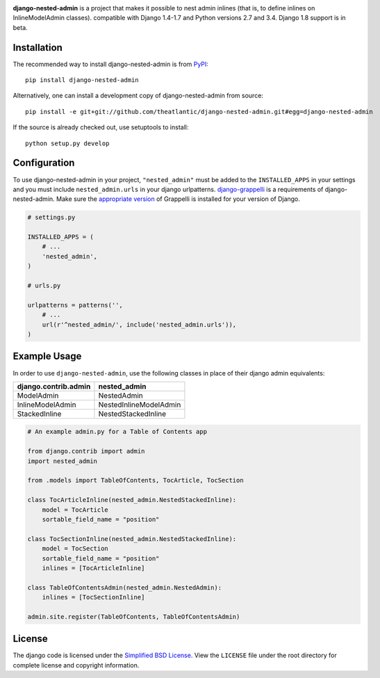 .. image:: https://travis-ci.org/theatlantic/django-nested-admin.svg?branch=master
    :target: https://travis-ci.org/theatlantic/django-nested-admin
    :alt: Build Status

**django-nested-admin** is a project that makes it possible to nest
admin inlines (that is, to define inlines on InlineModelAdmin classes).
compatible with Django 1.4-1.7 and Python versions 2.7 and 3.4.
Django 1.8 support is in beta.

Installation
============

The recommended way to install django-nested-admin is from
`PyPI <https://pypi.python.org/pypi/django-nested-admin>`_::

        pip install django-nested-admin

Alternatively, one can install a development copy of django-nested-admin
from source::

        pip install -e git+git://github.com/theatlantic/django-nested-admin.git#egg=django-nested-admin

If the source is already checked out, use setuptools to install::

        python setup.py develop

Configuration
=============

To use django-nested-admin in your project, ``"nested_admin"`` must be
added to the ``INSTALLED_APPS`` in your settings and you must include
``nested_admin.urls`` in your django urlpatterns.
`django-grappelli <https://github.com/sehmaschine/django-grappelli>`_
is a requirements of django-nested-admin. Make sure the
`appropriate version <http://django-grappelli.readthedocs.org/en/latest/#versions>`_
of Grappelli is installed for your version of Django.

.. code-block:: python

    # settings.py

    INSTALLED_APPS = (
        # ...
        'nested_admin',
    )

    # urls.py

    urlpatterns = patterns('',
        # ...
        url(r'^nested_admin/', include('nested_admin.urls')),
    )

Example Usage
=============

In order to use ``django-nested-admin``, use the following classes in
place of their django admin equivalents:

========================  ======================
**django.contrib.admin**  **nested_admin**      
------------------------  ----------------------
ModelAdmin                NestedAdmin           
InlineModelAdmin          NestedInlineModelAdmin
StackedInline             NestedStackedInline   
========================  ======================

.. code-block:: python

    # An example admin.py for a Table of Contents app

    from django.contrib import admin
    import nested_admin

    from .models import TableOfContents, TocArticle, TocSection

    class TocArticleInline(nested_admin.NestedStackedInline):
        model = TocArticle
        sortable_field_name = "position"

    class TocSectionInline(nested_admin.NestedStackedInline):
        model = TocSection
        sortable_field_name = "position"
        inlines = [TocArticleInline]

    class TableOfContentsAdmin(nested_admin.NestedAdmin):
        inlines = [TocSectionInline]

    admin.site.register(TableOfContents, TableOfContentsAdmin)

License
=======

The django code is licensed under the `Simplified BSD
License <http://opensource.org/licenses/BSD-2-Clause>`_. View the
``LICENSE`` file under the root directory for complete license and
copyright information.
